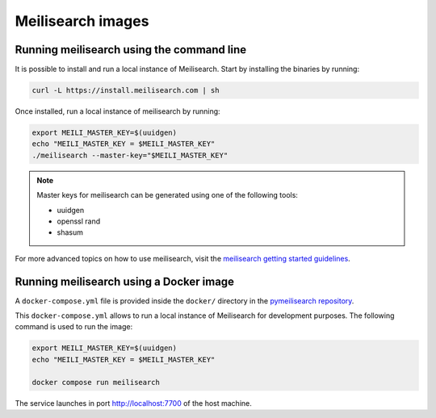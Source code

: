 Meilisearch images
##################

Running meilisearch using the command line
==========================================

It is possible to install and run a local instance of Meilisearch. Start by
installing the binaries by running:

.. code-block:: console

    curl -L https://install.meilisearch.com | sh

Once installed, run a local instance of meilisearch by running:

.. code-block:: console

    export MEILI_MASTER_KEY=$(uuidgen)
    echo "MEILI_MASTER_KEY = $MEILI_MASTER_KEY"
    ./meilisearch --master-key="$MEILI_MASTER_KEY"

.. note::

    Master keys for meilisearch can be generated using one of the following
    tools:

    - uuidgen
    - openssl rand
    - shasum 


For more advanced topics on how to use meilisearch, visit the `meilisearch
getting started guidelines`_.

.. _meilisearch getting started guidelines: https://www.meilisearch.com/docs/learn/getting_started/quick_start


Running meilisearch using a Docker image
========================================

A ``docker-compose.yml`` file is provided inside the ``docker/`` directory in
the `pymeilisearch repository`_.

.. _pymeilisearch repository: https://github.com/ansys/pymeilisearch

This ``docker-compose.yml`` allows to run a local instance of Meilisearch for
development purposes. The following command is used to run the image:

.. code-block:: console

    export MEILI_MASTER_KEY=$(uuidgen)
    echo "MEILI_MASTER_KEY = $MEILI_MASTER_KEY"

    docker compose run meilisearch

The service launches in port `http://localhost:7700 <http://localhost:7700>`_
of the host machine.
